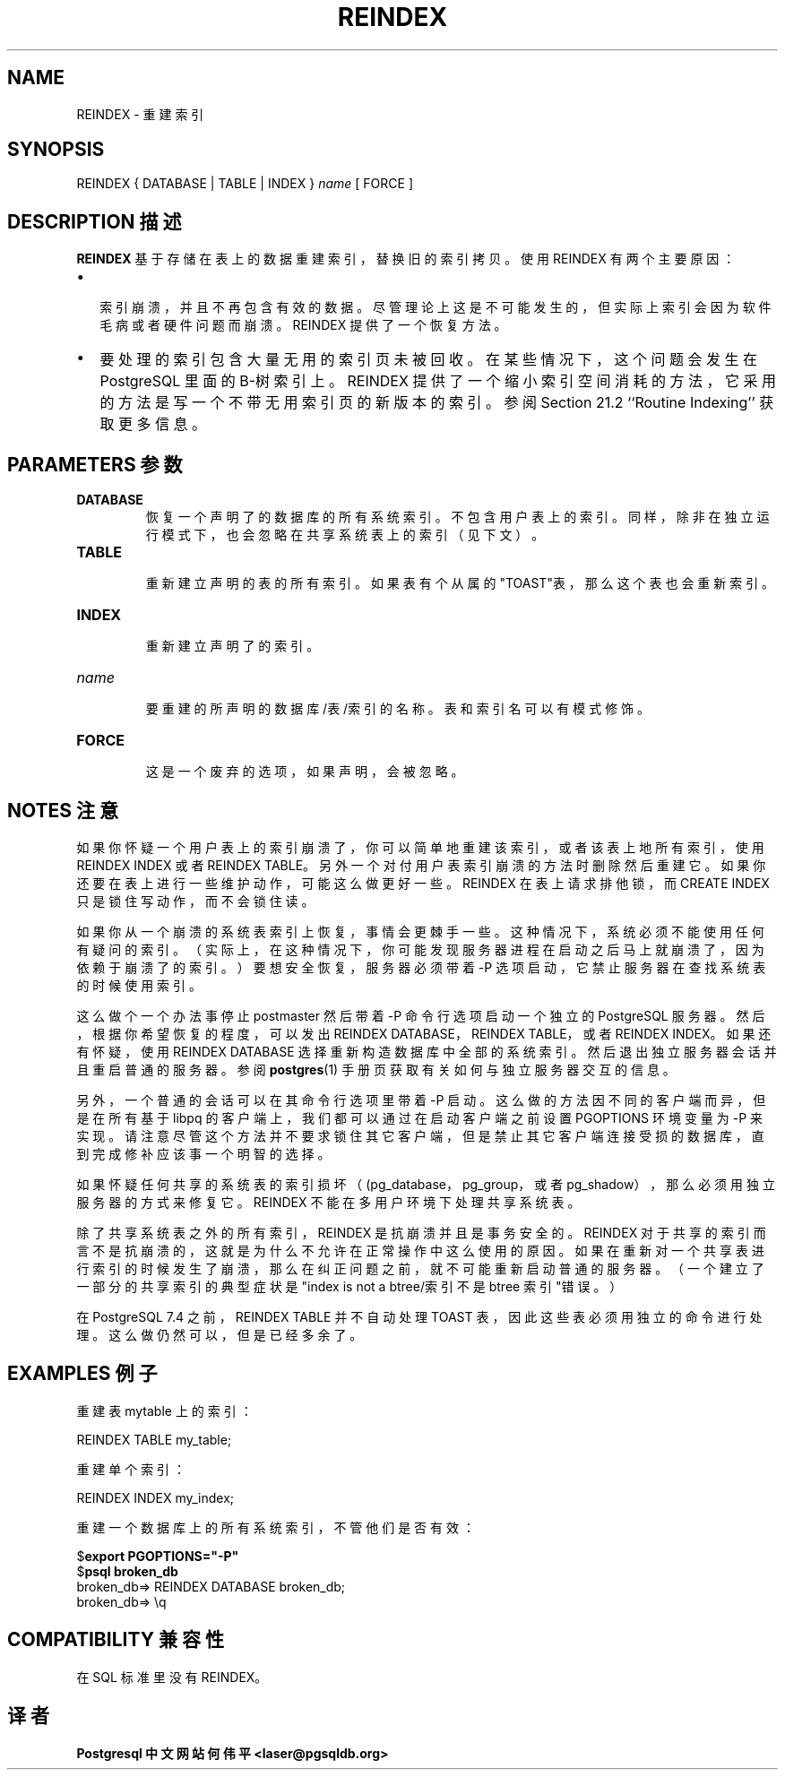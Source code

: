 .\" auto-generated by docbook2man-spec $Revision: 1.1 $
.TH "REINDEX" "7" "2003-11-02" "SQL - Language Statements" "SQL Commands"
.SH NAME
REINDEX \- 重建索引

.SH SYNOPSIS
.sp
.nf
REINDEX { DATABASE | TABLE | INDEX } \fIname\fR [ FORCE ]
.sp
.fi
.SH "DESCRIPTION 描述"
.PP
\fBREINDEX\fR 基于存储在表上的数据重建索引， 替换旧的索引拷贝。使用 REINDEX 有两个主要原因：
.TP 0.2i
\(bu
 索引崩溃，并且不再包含有效的数据。尽管理论上这是不可能发生的， 但实际上索引会因为软件毛病或者硬件问题而崩溃。REINDEX 提供了一个恢复方法。
.TP 0.2i
\(bu
要处理的索引包含大量无用的索引页未被回收。在某些情况下， 这个问题会发生
在 PostgreSQL 里面的 B-树索引上。REINDEX  提供了一个缩小索引空间消耗的方
法，它采用的方法是写一个不带无用索引页的新版本的索引。 参阅Section 21.2
``Routine Indexing'' 获取更多信息。
.PP
.SH "PARAMETERS 参数"
.TP
\fBDATABASE\fR
 恢复一个声明了的数据库的所有系统索引。 不包含用户表上的索引。同样，除非在独立运行模式下，也会忽略在共享系统表上的索引（见下文）。
.TP
\fBTABLE\fR
 重新建立声明的表的所有索引。如果表有个从属的"TOAST"表，那么这个表也会重新索引。
.TP
\fBINDEX\fR
 重新建立声明了的索引。
.TP
\fB\fIname\fB\fR
 要重建的所声明的数据库/表/索引的名称。 表和索引名可以有模式修饰。
.TP
\fBFORCE\fR
 这是一个废弃的选项，如果声明，会被忽略。
.SH "NOTES 注意"
.PP
 如果你怀疑一个用户表上的索引崩溃了，你可以简单地重建该索引， 或者该表上地所有索引，使用 REINDEX INDEX 或者 REINDEX TABLE。 另外一个对付用户表索引崩溃的方法时删除然后重建它。如果你还要在表上进行一些维护动作， 可能这么做更好一些。REINDEX 在表上请求排他锁，而 CREATE INDEX 只是锁住写动作， 而不会锁住读。
.PP
 如果你从一个崩溃的系统表索引上恢复，事情会更棘手一些。 这种情况下，系统必须不能使用任何有疑问的索引。 （实际上，在这种情况下，你可能发现服务器进程在启动之后马上就崩溃了， 因为依赖于崩溃了的索引。）要想安全恢复，服务器必须带着 -P 选项启动， 它禁止服务器在查找系统表的时候使用索引。
.PP
 这么做个一个办法事停止 postmaster 然后带着 -P 命令行选项启动一个独立的 PostgreSQL 服务器。 然后，根据你希望恢复的程度，可以发出 REINDEX DATABASE，REINDEX TABLE，或者 REINDEX INDEX。 如果还有怀疑，使用 REINDEX DATABASE 选择重新构造数据库中全部的系统索引。 然后退出独立服务器会话并且重启普通的服务器。参阅 \fBpostgres\fR(1) 手册页获取有关如何与独立服务器交互的信息。
.PP
 另外，一个普通的会话可以在其命令行选项里带着 -P 启动。 这么做的方法因不同的客户端而异，但是在所有基于 libpq 的客户端上， 我们都可以通过在启动客户端之前设置 PGOPTIONS 环境变量为 -P 来实现。 请注意尽管这个方法并不要求锁住其它客户端，但是禁止其它客户端连接受损的数据库， 直到完成修补应该事一个明智的选择。
.PP
 如果怀疑任何共享的系统表的索引损坏（(pg_database， pg_group，或者 pg_shadow）， 那么必须用独立服务器的方式来修复它。REINDEX 不能在多用户环境下处理共享系统表。
.PP
 除了共享系统表之外的所有索引，REINDEX 是抗崩溃并且是事务安全的。 REINDEX 对于共享的索引而言不是抗崩溃的，这就是为什么不允许在正常操作中这么使用的原因。 如果在重新对一个共享表进行索引的时候发生了崩溃，那么在纠正问题之前，就不可能重新启动普通的服务器。 （一个建立了一部分的共享索引的典型症状是"index is not a btree/索引不是 btree 索引"错误。）
.PP
 在 PostgreSQL 7.4 之前，REINDEX TABLE 并不自动处理 TOAST 表，因此这些表必须用独立的命令进行处理。这么做仍然可以，但是已经多余了。
.SH "EXAMPLES 例子"
.PP
 重建表 mytable 上的索引：
.sp
.nf
REINDEX TABLE my_table;
.sp
.fi
.PP
 重建单个索引：
.sp
.nf
REINDEX INDEX my_index;
.sp
.fi
.PP
 重建一个数据库上的所有系统索引，不管他们是否有效：
.sp
.nf
$\fBexport PGOPTIONS="-P"\fR
$\fBpsql broken_db\fR
broken_db=> REINDEX DATABASE broken_db;
broken_db=> \\q
.sp
.fi
.SH "COMPATIBILITY 兼容性"
.PP
 在SQL 标准里没有 REINDEX。
.SH "译者"
.B Postgresql 中文网站
.B 何伟平 <laser@pgsqldb.org>

